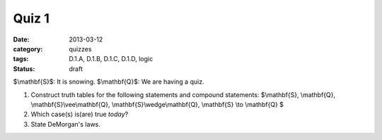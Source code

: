Quiz 1 
######

:date: 2013-03-12 
:category: quizzes
:tags: D.1.A, D.1.B, D.1.C, D.1.D, logic
:status: draft


$\\mathbf{S}$:  It is snowing.
$\\mathbf{Q}$:  We are having a quiz.


1. Construct truth tables for the following statements and compound statements:  $\\mathbf{S}, \\mathbf{Q}, \\mathbf{S}\\vee\\mathbf{Q}, \\mathbf{S}\\wedge\\mathbf{Q}, \\mathbf{S} \\to \\mathbf{Q} $
   
2. Which case(s) is(are) true *today*?

3. State DeMorgan's laws.


 
 
